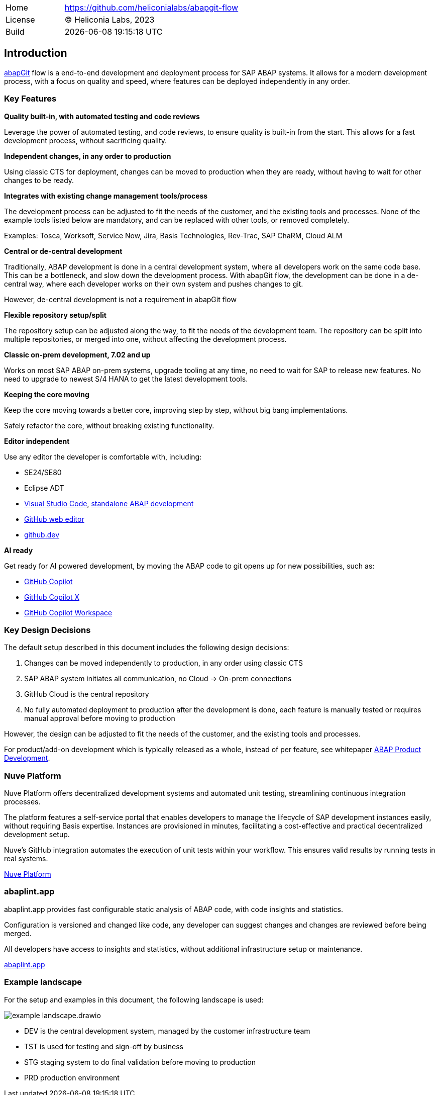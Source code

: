[cols="1,3",frame=none,grid=none]
|===
|Home
|link:https://github.com/heliconialabs/abapgit-flow[https://github.com/heliconialabs/abapgit-flow]

|License
|(C) Heliconia Labs, 2023

|Build
|{docdatetime}
|===

== Introduction

link:https://abapgit.org[abapGit] flow is a end-to-end development and deployment process for SAP ABAP systems. It allows for a modern development process, with a focus on quality and speed, where features can be deployed independently in any order.

=== Key Features

*Quality built-in, with automated testing and code reviews*

Leverage the power of automated testing, and code reviews, to ensure quality is built-in from the start. This allows for a fast development process, without sacrificing quality.

*Independent changes, in any order to production*

Using classic CTS for deployment, changes can be moved to production when they are ready, without having to wait for other changes to be ready.

*Integrates with existing change management tools/process*

The development process can be adjusted to fit the needs of the customer, and the existing tools and processes.
None of the example tools listed below are mandatory, and can be replaced with other tools, or removed completely.

Examples: Tosca, Worksoft, Service Now, Jira, Basis Technologies, Rev-Trac, SAP ChaRM, Cloud ALM

*Central or de-central development*

Traditionally, ABAP development is done in a central development system, where all developers work on the same code base. This can be a bottleneck, and slow down the development process. With abapGit flow, the development can be done in a de-central way, where each developer works on their own system and pushes changes to git.

However, de-central development is not a requirement in abapGit flow

*Flexible repository setup/split*

The repository setup can be adjusted along the way, to fit the needs of the development team. The repository can be split into multiple repositories, or merged into one, without affecting the development process.

*Classic on-prem development, 7.02 and up*

Works on most SAP ABAP on-prem systems, upgrade tooling at any time, no need to wait for SAP to release new features. No need to upgrade to newest S/4 HANA to get the latest development tools.

// *Modular monolith approach*

//_todo, write Blog post about this_

*Keeping the core moving*

Keep the core moving towards a better core, improving step by step, without big bang implementations.

Safely refactor the core, without breaking existing functionality.

*Editor independent*

Use any editor the developer is comfortable with, including:

* SE24/SE80
* Eclipse ADT
* link:https://code.visualstudio.com/[Visual Studio Code], link:https://marketplace.visualstudio.com/items?itemName=larshp.standalone-abap-development[standalone ABAP development]
* link:https://docs.github.com/en/repositories/working-with-files/managing-files/editing-files[GitHub web editor]
* link:https://docs.github.com/en/codespaces/the-githubdev-web-based-editor[github.dev]

*AI ready*

Get ready for AI powered development, by moving the ABAP code to git opens up for new possibilities, such as:

* link:https://github.com/features/copilot[GitHub Copilot]
* link:https://github.blog/2023-03-22-github-copilot-x-the-ai-powered-developer-experience/[GitHub Copilot X]
* link:https://githubnext.com/projects/copilot-workspace/[GitHub Copilot Workspace]

=== Key Design Decisions

The default setup described in this document includes the following design decisions:

1. Changes can be moved independently to production, in any order using classic CTS
2. SAP ABAP system initiates all communication, no Cloud -> On-prem connections
3. GitHub Cloud is the central repository
4. No fully automated deployment to production after the development is done, each feature is manually tested or requires manual approval before moving to production

However, the design can be adjusted to fit the needs of the customer, and the existing tools and processes.

For product/add-on development which is typically released as a whole, instead of per feature, see whitepaper link:https://docs.heliconialabs.com/abap-product-development.pdf[ABAP Product Development].

=== Nuve Platform

Nuve Platform offers decentralized development systems and automated unit testing, streamlining continuous integration processes.

The platform features a self-service portal that enables developers to manage the lifecycle of SAP development instances easily, without requiring Basis expertise. Instances are provisioned in minutes, facilitating a cost-effective and practical decentralized development setup.

Nuve's GitHub integration automates the execution of unit tests within your workflow. This ensures valid results by running tests in real systems.

link:https://www.nuveplatform.com[Nuve Platform]

=== abaplint.app

abaplint.app provides fast configurable static analysis of ABAP code, with code insights and statistics.

Configuration is versioned and changed like code, any developer can suggest changes and changes are reviewed before being merged.

All developers have access to insights and statistics, without additional infrastructure setup or maintenance.

link:https://abaplint.app[abaplint.app]

=== Example landscape

For the setup and examples in this document, the following landscape is used:

image::img/example_landscape.drawio.svg[align="center"]

- DEV is the central development system, managed by the customer infrastructure team
- TST is used for testing and sign-off by business
- STG staging system to do final validation before moving to production
- PRD production environment

